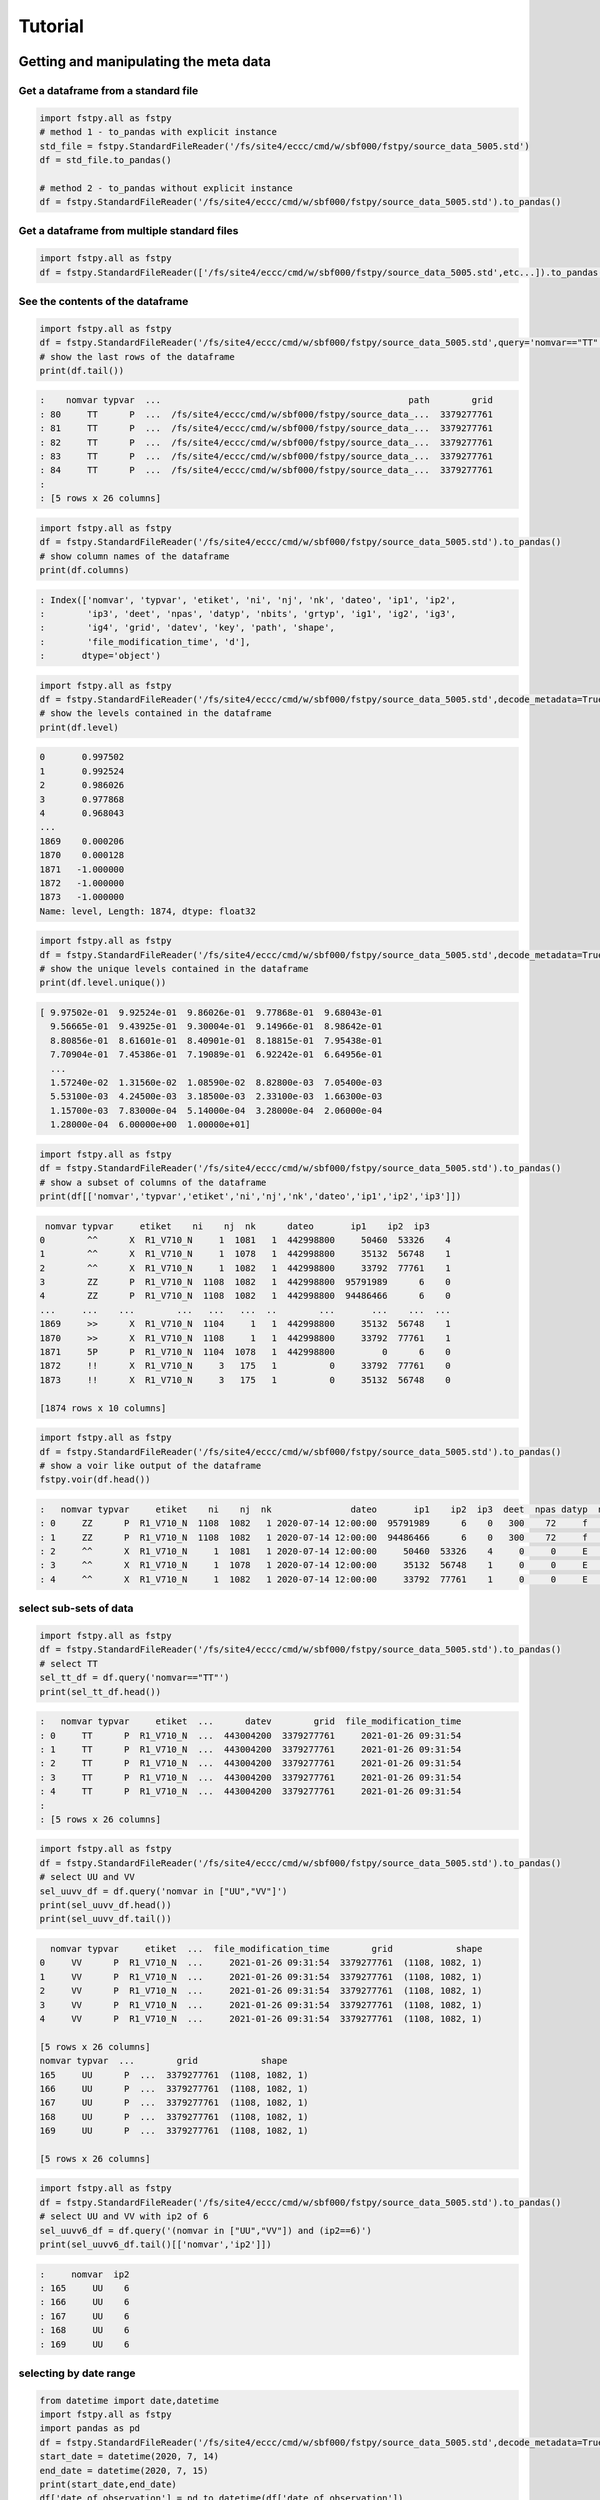 Tutorial
========

Getting and manipulating the meta data
--------------------------------------

Get a dataframe from a standard file
~~~~~~~~~~~~~~~~~~~~~~~~~~~~~~~~~~~~

.. code:: python

    import fstpy.all as fstpy
    # method 1 - to_pandas with explicit instance
    std_file = fstpy.StandardFileReader('/fs/site4/eccc/cmd/w/sbf000/fstpy/source_data_5005.std')
    df = std_file.to_pandas()

    # method 2 - to_pandas without explicit instance
    df = fstpy.StandardFileReader('/fs/site4/eccc/cmd/w/sbf000/fstpy/source_data_5005.std').to_pandas()

Get a dataframe from multiple standard files
~~~~~~~~~~~~~~~~~~~~~~~~~~~~~~~~~~~~~~~~~~~~

.. code:: python

    import fstpy.all as fstpy
    df = fstpy.StandardFileReader(['/fs/site4/eccc/cmd/w/sbf000/fstpy/source_data_5005.std',etc...]).to_pandas()

See the contents of the dataframe
~~~~~~~~~~~~~~~~~~~~~~~~~~~~~~~~~

.. code:: python

    import fstpy.all as fstpy
    df = fstpy.StandardFileReader('/fs/site4/eccc/cmd/w/sbf000/fstpy/source_data_5005.std',query='nomvar=="TT"').to_pandas()
    # show the last rows of the dataframe
    print(df.tail())

.. code:: example

    :    nomvar typvar  ...                                               path        grid
    : 80     TT      P  ...  /fs/site4/eccc/cmd/w/sbf000/fstpy/source_data_...  3379277761
    : 81     TT      P  ...  /fs/site4/eccc/cmd/w/sbf000/fstpy/source_data_...  3379277761
    : 82     TT      P  ...  /fs/site4/eccc/cmd/w/sbf000/fstpy/source_data_...  3379277761
    : 83     TT      P  ...  /fs/site4/eccc/cmd/w/sbf000/fstpy/source_data_...  3379277761
    : 84     TT      P  ...  /fs/site4/eccc/cmd/w/sbf000/fstpy/source_data_...  3379277761
    :
    : [5 rows x 26 columns]

.. code:: python

    import fstpy.all as fstpy
    df = fstpy.StandardFileReader('/fs/site4/eccc/cmd/w/sbf000/fstpy/source_data_5005.std').to_pandas()
    # show column names of the dataframe
    print(df.columns)

.. code:: example

    : Index(['nomvar', 'typvar', 'etiket', 'ni', 'nj', 'nk', 'dateo', 'ip1', 'ip2',
    :        'ip3', 'deet', 'npas', 'datyp', 'nbits', 'grtyp', 'ig1', 'ig2', 'ig3',
    :        'ig4', 'grid', 'datev', 'key', 'path', 'shape',
    :        'file_modification_time', 'd'],
    :       dtype='object')

.. code:: python

    import fstpy.all as fstpy
    df = fstpy.StandardFileReader('/fs/site4/eccc/cmd/w/sbf000/fstpy/source_data_5005.std',decode_metadata=True).to_pandas()
    # show the levels contained in the dataframe
    print(df.level)

.. code:: example

    0       0.997502
    1       0.992524
    2       0.986026
    3       0.977868
    4       0.968043
    ...
    1869    0.000206
    1870    0.000128
    1871   -1.000000
    1872   -1.000000
    1873   -1.000000
    Name: level, Length: 1874, dtype: float32

.. code:: python

    import fstpy.all as fstpy
    df = fstpy.StandardFileReader('/fs/site4/eccc/cmd/w/sbf000/fstpy/source_data_5005.std',decode_metadata=True).to_pandas()
    # show the unique levels contained in the dataframe
    print(df.level.unique())

.. code:: example

    [ 9.97502e-01  9.92524e-01  9.86026e-01  9.77868e-01  9.68043e-01
      9.56665e-01  9.43925e-01  9.30004e-01  9.14966e-01  8.98642e-01
      8.80856e-01  8.61601e-01  8.40901e-01  8.18815e-01  7.95438e-01
      7.70904e-01  7.45386e-01  7.19089e-01  6.92242e-01  6.64956e-01
      ...
      1.57240e-02  1.31560e-02  1.08590e-02  8.82800e-03  7.05400e-03
      5.53100e-03  4.24500e-03  3.18500e-03  2.33100e-03  1.66300e-03
      1.15700e-03  7.83000e-04  5.14000e-04  3.28000e-04  2.06000e-04
      1.28000e-04  6.00000e+00  1.00000e+01]

.. code:: python

    import fstpy.all as fstpy
    df = fstpy.StandardFileReader('/fs/site4/eccc/cmd/w/sbf000/fstpy/source_data_5005.std').to_pandas()
    # show a subset of columns of the dataframe
    print(df[['nomvar','typvar','etiket','ni','nj','nk','dateo','ip1','ip2','ip3']])

.. code:: example

     nomvar typvar     etiket    ni    nj  nk      dateo       ip1    ip2  ip3
    0        ^^      X  R1_V710_N     1  1081   1  442998800     50460  53326    4
    1        ^^      X  R1_V710_N     1  1078   1  442998800     35132  56748    1
    2        ^^      X  R1_V710_N     1  1082   1  442998800     33792  77761    1
    3        ZZ      P  R1_V710_N  1108  1082   1  442998800  95791989      6    0
    4        ZZ      P  R1_V710_N  1108  1082   1  442998800  94486466      6    0
    ...     ...    ...        ...   ...   ...  ..        ...       ...    ...  ...
    1869     >>      X  R1_V710_N  1104     1   1  442998800     35132  56748    1
    1870     >>      X  R1_V710_N  1108     1   1  442998800     33792  77761    1
    1871     5P      P  R1_V710_N  1104  1078   1  442998800         0      6    0
    1872     !!      X  R1_V710_N     3   175   1          0     33792  77761    0
    1873     !!      X  R1_V710_N     3   175   1          0     35132  56748    0

    [1874 rows x 10 columns]

.. code:: python

    import fstpy.all as fstpy
    df = fstpy.StandardFileReader('/fs/site4/eccc/cmd/w/sbf000/fstpy/source_data_5005.std').to_pandas()
    # show a voir like output of the dataframe
    fstpy.voir(df.head())

.. code:: example

    :   nomvar typvar     etiket    ni    nj  nk               dateo       ip1    ip2  ip3  deet  npas datyp  nbits grtyp    ig1    ig2    ig3    ig4     level
    : 0     ZZ      P  R1_V710_N  1108  1082   1 2020-07-14 12:00:00  95791989      6    0   300    72     f     12     Z  33792  77761      1      0  0.037157  hy
    : 1     ZZ      P  R1_V710_N  1108  1082   1 2020-07-14 12:00:00  94486466      6    0   300    72     f     12     Z  33792  77761      1      0  0.114626  hy
    : 2     ^^      X  R1_V710_N     1  1081   1 2020-07-14 12:00:00     50460  53326    4     0     0     E     32     E   1470    560  54400  46560        -1
    : 3     ^^      X  R1_V710_N     1  1078   1 2020-07-14 12:00:00     35132  56748    1     0     0     E     32     E   1470    560  54400  46560        -1
    : 4     ^^      X  R1_V710_N     1  1082   1 2020-07-14 12:00:00     33792  77761    1     0     0     E     32     E   1470    560  54400  46560        -1

select sub-sets of data
~~~~~~~~~~~~~~~~~~~~~~~



.. code:: python

    import fstpy.all as fstpy
    df = fstpy.StandardFileReader('/fs/site4/eccc/cmd/w/sbf000/fstpy/source_data_5005.std').to_pandas()
    # select TT
    sel_tt_df = df.query('nomvar=="TT"')
    print(sel_tt_df.head())

.. code:: example

    :   nomvar typvar     etiket  ...      datev        grid  file_modification_time
    : 0     TT      P  R1_V710_N  ...  443004200  3379277761     2021-01-26 09:31:54
    : 1     TT      P  R1_V710_N  ...  443004200  3379277761     2021-01-26 09:31:54
    : 2     TT      P  R1_V710_N  ...  443004200  3379277761     2021-01-26 09:31:54
    : 3     TT      P  R1_V710_N  ...  443004200  3379277761     2021-01-26 09:31:54
    : 4     TT      P  R1_V710_N  ...  443004200  3379277761     2021-01-26 09:31:54
    :
    : [5 rows x 26 columns]

.. code:: python

    import fstpy.all as fstpy
    df = fstpy.StandardFileReader('/fs/site4/eccc/cmd/w/sbf000/fstpy/source_data_5005.std').to_pandas()
    # select UU and VV
    sel_uuvv_df = df.query('nomvar in ["UU","VV"]')
    print(sel_uuvv_df.head())
    print(sel_uuvv_df.tail())

.. code:: example

      nomvar typvar     etiket  ...  file_modification_time        grid            shape
    0     VV      P  R1_V710_N  ...     2021-01-26 09:31:54  3379277761  (1108, 1082, 1)
    1     VV      P  R1_V710_N  ...     2021-01-26 09:31:54  3379277761  (1108, 1082, 1)
    2     VV      P  R1_V710_N  ...     2021-01-26 09:31:54  3379277761  (1108, 1082, 1)
    3     VV      P  R1_V710_N  ...     2021-01-26 09:31:54  3379277761  (1108, 1082, 1)
    4     VV      P  R1_V710_N  ...     2021-01-26 09:31:54  3379277761  (1108, 1082, 1)

    [5 rows x 26 columns]
    nomvar typvar  ...        grid            shape
    165     UU      P  ...  3379277761  (1108, 1082, 1)
    166     UU      P  ...  3379277761  (1108, 1082, 1)
    167     UU      P  ...  3379277761  (1108, 1082, 1)
    168     UU      P  ...  3379277761  (1108, 1082, 1)
    169     UU      P  ...  3379277761  (1108, 1082, 1)

    [5 rows x 26 columns]

.. code:: python

    import fstpy.all as fstpy
    df = fstpy.StandardFileReader('/fs/site4/eccc/cmd/w/sbf000/fstpy/source_data_5005.std').to_pandas()
    # select UU and VV with ip2 of 6
    sel_uuvv6_df = df.query('(nomvar in ["UU","VV"]) and (ip2==6)')
    print(sel_uuvv6_df.tail()[['nomvar','ip2']])

.. code:: example

    :     nomvar  ip2
    : 165     UU    6
    : 166     UU    6
    : 167     UU    6
    : 168     UU    6
    : 169     UU    6

selecting by date range
~~~~~~~~~~~~~~~~~~~~~~~

.. code:: python

    from datetime import date,datetime
    import fstpy.all as fstpy
    import pandas as pd
    df = fstpy.StandardFileReader('/fs/site4/eccc/cmd/w/sbf000/fstpy/source_data_5005.std',decode_metadata=True).to_pandas()
    start_date = datetime(2020, 7, 14)
    end_date = datetime(2020, 7, 15)
    print(start_date,end_date)
    df['date_of_observation'] = pd.to_datetime(df['date_of_observation'])
    mask = df['date_of_observation'].between(start_date, end_date, inclusive=True)
    sub_df = df[mask]
    print(sub_df.head().sort_values(by=['date_of_observation']))

Modify meta data
~~~~~~~~~~~~~~~~

.. code:: python

    import fstpy.all as fstpy
    df = fstpy.StandardFileReader('/fs/site4/eccc/cmd/w/sbf000/fstpy/source_data_5005.std').to_pandas()
    # select TT
    sel_tt_df = df.query('nomvar=="TT"')
    # change nomvar from TT to TTI
    zapped_df = fstpy.zap(sel_tt_df,nomvar='TTI')
    print(zapped_df.head())

.. code:: example

    :   nomvar typvar  ...      key            shape
    : 0    TTI      P  ...  1263617  (1108, 1082, 1)
    : 1    TTI      P  ...   222209  (1108, 1082, 1)
    : 2    TTI      P  ...  1092609  (1108, 1082, 1)
    : 3    TTI      P  ...  1093633  (1108, 1082, 1)
    : 4    TTI      P  ...    23553  (1108, 1082, 1)
    :
    : [5 rows x 26 columns]

Reformatting meta data for other types or structures
~~~~~~~~~~~~~~~~~~~~~~~~~~~~~~~~~~~~~~~~~~~~~~~~~~~~

.. code:: python

    import fstpy.all as fstpy
    df = fstpy.StandardFileReader('/fs/site4/eccc/cmd/w/sbf000/fstpy/source_data_5005.std',decode_metadata=True).to_pandas()
    # changind the column names
    translation = {'nomvar':'fieldName','etiket':'pdsLabel','dateo':'dateOfObservation'}
    df.rename(columns=translation, inplace=True)
    print(df[['fieldName','pdsLabel','dateOfObservation']])

.. code:: example

     fieldName   pdsLabel  dateOfObservation
    0           QR  R1_V710_N          442998800
    1           QR  R1_V710_N          442998800
    2           QR  R1_V710_N          442998800
    3           QR  R1_V710_N          442998800
    4           QR  R1_V710_N          442998800
    ...        ...        ...                ...
    1869        ES  R1_V710_N          442998800
    1870        ES  R1_V710_N          442998800
    1871        ^^  R1_V710_N          442998800
    1872        >>  R1_V710_N          442998800
    1873        !!  R1_V710_N                  0

    [1874 rows x 3 columns]

Working with data
-----------------

Getting the associated data for each record in the dataframe
~~~~~~~~~~~~~~~~~~~~~~~~~~~~~~~~~~~~~~~~~~~~~~~~~~~~~~~~~~~~

.. code:: python

    import fstpy.all as fstpy
    df = fstpy.StandardFileReader('/fs/site4/eccc/cmd/w/sbf000/fstpy/source_data_5005.std',decode_metadata=True).to_pandas()
    # we don't want to get all the data so lets get a subset
    uuvv_df = df.query('(nomvar in ["UU","VV"]) and (surface==True)')
    print(uuvv_df.head())
    tt_df = df.query('(nomvar=="TT") and (surface==True)')
    print(tt_df.head())
    # get the data for our new dataframes
    # after this operation the 'd' column of each dataframe contains a numpy ndarray
    uuvv_df = fstpy.compute(uuvv_df)
    tt_df = fstpy.compute(tt_df)
    print(tt_df[['nomvar','d']].head())

.. code:: example

      nomvar typvar     etiket    ni  ...  zapped  ip2_dec      datev  level
    0     VV      P  R1_V710_N  1108  ...   False      6.0  443004200   10.0
    1     UU      P  R1_V710_N  1108  ...   False      6.0  443004200   10.0

    [2 rows x 51 columns]
      nomvar typvar     etiket    ni  ...  zapped  ip2_dec      datev  level
    0     TT      P  R1_V710_N  1108  ...   False      6.0  443004200    1.5

    [1 rows x 51 columns]
      nomvar                                                  d
    0     TT  [[26.068878, 26.084503, 26.108917, 26.167511, ...

Performing simple calculations
------------------------------

Wind Modulus
~~~~~~~~~~~~

.. code:: python

    import fstpy.all as fstpy
    df = fstpy.StandardFileReader('/fs/site4/eccc/cmd/w/sbf000/fstpy/source_data_5005.std',decode_metadata=True).to_pandas()
    uuvv_df = df.query('(nomvar in ["UU","VV"]) and (surface==True)')
    uuvv_df = fstpy.compute(uuvv_df)
    # first we need the wind modulus (we assume that we have only 1 level in each dataframe)
    # let's separate uu and vv from uuvv_df
    uu_df = uuvv_df.query('nomvar=="UU"')
    vv_df = uuvv_df.query('nomvar=="VV"')

    #let's create a record to hold the result and change the nomvar accordingly
    uv_df = vv_df.copy(deep=True)
    uv_df = fstpy.zap(uv_df,nomvar='UV')

    # compute
    uu = (uu_df.at[0,'d']) #at[0,'d'] gets the first row of data from the dataframe
    vv = (vv_df.at[0,'d'])
    print('UU',uu)
    print('VV',vv)

    # the algorithm, after this uv_df contains our result for the wind modulus in knots
    uv_df.at[0,'d'] = (uu**2 + vv**2)**.5
    print(uv_df[['nomvar','d']])

.. code:: example

    UU [[-6.270401  -6.6483307 -6.9207916 ... -2.714737  -3.1170807 -3.4950104]
     [-6.3768463 -6.7743073 -7.084854  ... -2.951065  -3.0487213 -3.2401276]
     [-6.4569244 -6.8631744 -6.772354  ... -2.9207916 -2.982315  -3.0077057]
     ...
     [-3.9051666 -4.495987  -3.2821198 ... 16.506943  18.963974  18.807724 ]
     [-4.511612  -4.9618073 -4.6668854 ... 19.469833  19.06163   18.809677 ]
     [-5.322159  -5.699112  -5.058487  ... 19.53624   19.284286  18.87413  ]]
    VV [[18.56651    19.05479    19.56065    ... 16.365337   15.879009
      15.267681  ]
     [18.363384   18.89854    19.451275   ... 18.0919     17.53526
      16.802837  ]
     [18.183697   18.763775   18.240337   ... 18.511822   19.107525
      18.328228  ]
     ...
     [ 3.8301811   0.42588425 -1.4159126  ... -1.7069283  -2.0233345
      -1.9432564 ]
     [ 3.7754936   0.9708061  -1.281147   ... -2.1014595  -2.0487251
      -2.1034126 ]
     [ 3.3067436   1.390728   -0.0858345  ... -2.0838814  -2.0663033
      -2.3026314 ]]
      nomvar                                                  d
    0     UV  [[19.596766, 20.181313, 20.748888, 21.276947, ...

Wind Chill
~~~~~~~~~~

.. code:: python

    import fstpy.all as fstpy
    import numpy as np
    df = fstpy.StandardFileReader('/fs/site4/eccc/cmd/w/sbf000/fstpy/source_data_5005.std',decode_metadata=True).to_pandas()
    uuvv_df = df.query('(nomvar in ["UU","VV"]) and (surface==True)')
    uuvv_df = fstpy.compute(uuvv_df)
    uu_df = uuvv_df.query('nomvar=="UU"')
    vv_df = uuvv_df.query('nomvar=="VV"')
    uv_df = vv_df.copy(deep=True)
    uv_df = fstpy.zap(uv_df,nomvar='UV')
    uu = (uu_df.iloc[0]['d']) #iloc[0]['d'] gets the first row of data from the dataframe
    vv = (vv_df.iloc[0]['d'])
    uv_df.at[0,'d'] = (uu**2 + vv**2)**.5
    tt_df = df.query('(nomvar=="TT") and (surface==True)')
    tt_df = fstpy.compute(uuvv_df)
    # at this point we have uv_df and tt_df but uv_df is in knots
    # we need to do a unit conversion on uv_df to get it in kph
    # print(UNITS) to get a list of units
    uv_df = fstpy.unit_convert(uv_df,'kilometer_per_hour')

    # create a record to hold wind chill reseult
    re_df = uv_df.copy(deep=True)
    re_df = fstpy.zap(re_df, nomvar='RE')

    # compute
    tt = (tt_df.iloc[0]['d'])
    uv = (uv_df.iloc[0]['d'])

    # the algorithm, after this re_df contains our result for the wind chill in celsius
    re_df.at[0,'d'] = np.where( (tt <= 0) & (uv >= 5), 13.12 + 0.6215 * tt + ( 0.3965 * tt - 11.37) * ( uv**0.16 ), tt)
    print(re_df.head()[['nomvar','d']])

.. code:: example

    :   nomvar                                                  d
    : 0     RE  [[18.566509246826172, 19.054790496826172, 19.5...

Basic statistics for each record in a dataframe
~~~~~~~~~~~~~~~~~~~~~~~~~~~~~~~~~~~~~~~~~~~~~~~

.. code:: python

    import fstpy.all as fstpy
    import pandas as pd
    import numpy as np
    # read
    df = fstpy.StandardFileReader('/fs/site4/eccc/cmd/w/sbf000/fstpy/source_data_5005.std').to_pandas()

    df = df.query('nomvar=="TT"')

    #load_data
    df = fstpy.compute(df)

    # function to calculate stats on each row of the dataframe
    # function exists in std.standardfile
    def compute_basic_stats(df:pd.DataFrame) -> pd.DataFrame:
        """ compute for each row in a datarfame, min, max, mean, standard_deviation and the 2d indice of min and max"""
        df['min']=None
        df['max']=None
        df['mean']=None
        df['std']=None
        df['min_pos']=None
        df['max_pos']=None
        for i in df.index:
            df.at[i,'mean'] = df.loc[i,'d'].mean()
            df.at[i,'std'] = df.loc[i,'d'].std()
            df.at[i,'min'] = df.loc[i,'d'].min()
            df.at[i,'max'] = df.loc[i,'d'].max()
            # index (i,j) of min in record
            df.at[i,'min_pos'] = np.unravel_index(df.at[i,'d'].argmin(), (df.at[i,'ni'],df.at[i,'nj']))
            df.at[i,'min_pos'] = (df.at[i,'min_pos'][0] + 1, df.at[i,'min_pos'][1]+1)
            # index (i,j) of max in record
            df.at[i,'max_pos'] = np.unravel_index(df.at[i,'d'].argmax(), (df.at[i,'ni'],df.at[i,'nj']))
            df.at[i,'max_pos'] = (df.at[i,'max_pos'][0] + 1, df.at[i,'max_pos'][1]+1)
        return df

    # now the dataframe contains extra columns [mean,std,min,max,min_pos,max_pos] with stats for each record in the dataframe
    df = compute_basic_stats(df)
    print(df.head())

.. code:: example

    :   nomvar typvar     etiket    ni  ...     mean      std      min_pos     max_pos
    : 0     TT      P  R1_V710_N  1108  ...  9.62213  7.16631   (905, 751)  (631, 280)
    : 1     TT      P  R1_V710_N  1108  ... -9.47461  8.59939    (131, 66)  (818, 860)
    : 2     TT      P  R1_V710_N  1108  ... -41.0226  3.84673  (1009, 231)  (815, 967)
    : 3     TT      P  R1_V710_N  1108  ...  -43.062   3.9307    (655, 96)  (814, 782)
    : 4     TT      P  R1_V710_N  1108  ... -40.4699  5.70201   (413, 863)  (108, 244)
    :
    : [5 rows x 32 columns]

Basic statistics for each column of 3d matrix
~~~~~~~~~~~~~~~~~~~~~~~~~~~~~~~~~~~~~~~~~~~~~

.. code:: python

    import fstpy.all as fstpy
    import pandas as pd
    import numpy as np
    # read
    df = fstpy.StandardFileReader('/fs/site4/eccc/cmd/w/sbf000/fstpy/source_data_5005.std').to_pandas()

    # get TT
    tt_df = df.query('nomvar=="TT"')

    #load_data
    tt_df = fstpy.compute(tt_df)

    # flatten arrays of the dataframe since second dimension is'nt necessary
    for i in tt_df.index:
        tt_df.at[i,'d'] = tt_df.at[i,'d'].ravel(order='F')

    #get a 3d array of TT
    array_3d = np.stack(tt_df['d'].to_list())

    # gets the min value of every column
    min_arr = np.min(array_3d, axis=0)

    # gets the max value of every column
    max_arr = np.max(array_3d, axis=0)

    # gets the standard deviation value of every column
    std_arr = np.std(array_3d, axis=0)

    # gets the mean value of every column
    mean_arr = np.mean(array_3d, axis=0)

    # creates a 1 row dataframe based on a model dataframe
    def create_result_df(df:pd.DataFrame, nomvar:str, operation_name:str) ->  pd.DataFrame:
        res_df = df.iloc[0].to_dict()
        res_df = pd.DataFrame([res_df])
        res_df = res_df.loc[:,'nomvar'] = nomvar
        res_df = res_df.loc[:,'etiket'] = operation_name
        return res_df


    # create result dataframes
    min_df = create_result_df(tt_df,'MIN','MINIMUM')
    max_df = create_result_df(tt_df,'MAX','MAXIMUM')
    std_df = create_result_df(tt_df,'STD','STDDEV')
    mean_df = create_result_df(tt_df,'MEAN','AVERAGE')

    # assign resulting arrays to the dataframes
    # .at gets the row at index in a dataframe, we have 1 row dataframes in each case and our arrays are simple 2d result arrays
    min_df.at[0,'d'] = min_arr
    max_df.at[0,'d'] = max_arr
    std_df.at[0,'d'] = std_arr
    mean_df.at[0,'d'] = mean_arr

    # combine all results into a single dataframe
    res_df = pd.concat([min_df,max_df,std_df,mean_df],ignore_index=True)
    print(res_df.to_string())

.. code:: example

    :   nomvar typvar   etiket    ni    nj  nk      dateo       ip1  ip2  ip3  deet  npas  datyp  nbits grtyp    ig1    ig2  ig3  ig4                                                    path      datev   key                                                                                                                                                                                                                                                                                                                                                                                                                                                                                                                                                                                                                                                                                                                                                                                                                                                                                                                                                                                                                                                                                                                                                                                                                                    d        grid file_modification_time            shape
    : 0    MIN      P  MINIMUM  1108  1082   1  442998800  95178882    6    0   300    72    134     16     Z  33792  77761    1    0  /fs/site4/eccc/cmd/w/sbf000/fstpy/source_data_5005.std  443004200  None                                                                   [-78.92189, -78.9592, -78.99924, -79.03244, -79.056854, -79.079315, -79.09396, -79.11447, -79.13791, -79.1633, -79.19357, -79.25412, -79.32443, -79.38791, -79.451385, -79.49631, -79.52463, -79.54025, -79.55295, -79.58029, -79.616425, -79.66916, -79.732635, -79.79904, -79.860565, -79.91916, -79.97287, -80.02463, -80.07248, -80.1174, -80.15256, -80.18869, -80.229706, -80.263885, -80.29318, -80.32541, -80.351776, -80.37814, -80.40451, -80.43283, -80.46408, -80.49826, -80.53732, -80.57248, -80.60275, -80.62619, -80.63986, -80.64377, -80.635956, -80.619354, -80.603226, -80.61397, -80.61592, -80.606155, -80.61447, -80.619354, -80.60959, -80.59299, -80.576385, -80.56564, -80.55002, -80.52463, -80.48361, -80.431854, -80.372284, -80.30783, -80.321976, -80.3542, -80.38643, -80.41963, -80.45772, -80.50264, -80.54854, -80.59053, -80.62471, -80.65889, -80.70772, -80.78096, -80.864944, -80.927444, -80.94893, -80.92842, -80.89424, -80.86299, -80.84639, -80.853226, -80.86104, -80.86104, -80.8669, -80.87862, -80.896194, -80.9294, -80.97334, -81.02217, -81.07686, -81.13545, -81.196976, -81.26338, -81.32979, -81.39229, ...]  3379277761                   None  (1108, 1082, 1)
    : 0    MAX      P  MAXIMUM  1108  1082   1  442998800  95178882    6    0   300    72    134     16     Z  33792  77761    1    0  /fs/site4/eccc/cmd/w/sbf000/fstpy/source_data_5005.std  443004200  None                                                                                                             [26.068878, 26.084503, 26.108917, 26.167511, 26.257141, 26.315735, 26.308136, 26.211456, 25.935852, 25.399933, 24.629425, 24.08255, 23.844269, 23.775696, 23.76593, 23.769073, 23.780792, 23.802277, 24.026886, 24.79132, 25.70169, 26.218292, 26.405792, 26.394073, 26.24173, 26.037415, 25.847198, 25.694855, 25.592316, 25.583527, 25.693878, 25.904602, 26.14093, 26.280792, 26.328644, 26.313995, 26.299347, 26.30597, 26.320618, 26.318878, 26.283722, 26.224152, 26.167511, 26.140167, 26.090149, 25.971008, 25.77179, 25.49759, 25.252472, 25.056183, 24.901886, 24.773956, 24.689972, 24.68509, 24.772003, 24.931183, 25.116516, 25.27298, 25.36966, 25.382355, 25.390167, 25.412628, 25.364777, 25.199738, 24.9263, 24.71048, 24.62259, 24.729034, 25.169464, 25.765167, 26.27591, 26.45169, 26.317902, 25.990753, 25.506378, 24.945831, 24.410675, 24.064972, 23.92511, 23.90384, 23.918488, 23.944855, 24.023743, 24.14212, 24.317902, 24.632141, 25.02298, 25.401886, 25.559113, 25.5513, 25.448761, 25.335266, 25.23587, 25.163605, 25.118683, 25.095032, 25.081573, 25.052277, 24.986633, 24.863586, ...]  3379277761                   None  (1108, 1082, 1)
    : 0    STD      P   STDDEV  1108  1082   1  442998800  95178882    6    0   300    72    134     16     Z  33792  77761    1    0  /fs/site4/eccc/cmd/w/sbf000/fstpy/source_data_5005.std  443004200  None                                                                                                                                [34.22977, 34.22602, 34.22484, 34.229103, 34.237286, 34.243885, 34.238552, 34.22126, 34.169865, 34.090595, 34.013687, 33.979652, 33.982372, 33.98839, 34.000988, 34.006035, 34.00653, 34.002956, 34.018955, 34.084297, 34.177204, 34.258194, 34.301727, 34.314342, 34.31075, 34.297604, 34.27965, 34.25857, 34.23795, 34.23012, 34.24451, 34.275784, 34.307976, 34.33188, 34.338326, 34.332478, 34.326862, 34.324238, 34.324715, 34.327267, 34.327152, 34.32214, 34.315323, 34.313572, 34.30869, 34.295338, 34.27449, 34.24837, 34.22067, 34.19538, 34.177017, 34.161922, 34.15302, 34.15831, 34.170414, 34.185104, 34.198624, 34.21237, 34.224995, 34.23313, 34.231167, 34.21853, 34.203033, 34.1827, 34.160732, 34.156326, 34.170128, 34.20103, 34.251003, 34.30613, 34.349556, 34.369537, 34.358547, 34.31719, 34.24424, 34.167507, 34.13415, 34.131977, 34.15164, 34.178402, 34.19677, 34.202263, 34.20206, 34.197693, 34.19628, 34.218697, 34.256077, 34.29766, 34.3214, 34.329494, 34.327774, 34.33234, 34.339035, 34.3427, 34.341774, 34.33401, 34.31786, 34.29769, 34.275074, 34.250896, ...]  3379277761                   None  (1108, 1082, 1)
    : 0   MEAN      P  AVERAGE  1108  1082   1  442998800  95178882    6    0   300    72    134     16     Z  33792  77761    1    0  /fs/site4/eccc/cmd/w/sbf000/fstpy/source_data_5005.std  443004200  None  [-26.538721, -26.543379, -26.546425, -26.546188, -26.542845, -26.53976, -26.544678, -26.557447, -26.594276, -26.649767, -26.701962, -26.72356, -26.721125, -26.717592, -26.71, -26.707247, -26.707603, -26.709988, -26.69944, -26.657293, -26.597906, -26.54439, -26.515244, -26.506212, -26.507097, -26.514818, -26.526806, -26.541588, -26.55631, -26.562681, -26.553864, -26.53313, -26.51206, -26.496609, -26.493168, -26.498043, -26.502571, -26.50523, -26.505661, -26.504059, -26.503473, -26.506207, -26.511078, -26.512217, -26.51534, -26.524021, -26.537653, -26.554794, -26.573309, -26.59061, -26.603525, -26.614422, -26.621218, -26.618534, -26.61148, -26.602444, -26.594223, -26.585602, -26.577393, -26.571579, -26.572733, -26.581533, -26.591978, -26.605179, -26.61912, -26.620504, -26.609562, -26.587952, -26.554398, -26.519053, -26.49326, -26.480333, -26.486721, -26.515226, -26.566519, -26.620028, -26.640518, -26.640284, -26.626255, -26.608137, -26.596315, -26.593777, -26.595034, -26.601124, -26.606384, -26.591473, -26.565317, -26.536768, -26.519413, -26.512785, -26.513681, -26.508263, -26.501232, -26.497831, -26.498922, -26.505598, -26.518724, -26.53443, -26.551273, -26.568586, ...]  3379277761                   None  (1108, 1082, 1)

Getting groups of data
~~~~~~~~~~~~~~~~~~~~~~

.. code:: python

    import fstpy.all as fstpy

    df = fstpy.StandardFileReader('/fs/site4/eccc/cmd/w/sbf000/fstpy/source_data_5005.std',decode_metadata=True).to_pandas()

    tt_df = df.query('nomvar in ["TT","QR"]')

    # grouping data by grid, the usual case when you have multiple grids in a dataframe
    grid_groups = tt_df.groupby(by=['grid'])

    for _,grid_df in grid_groups:
        print(grid_df.head()[['nomvar','grid']])

.. code:: example

    nomvar        grid
    168     TT  3379277761
    167     TT  3379277761
    166     TT  3379277761
    165     TT  3379277761
    164     TT  3379277761
    nomvar        grid
    83     QR  5046053326
    82     QR  5046053326
    81     QR  5046053326
    80     QR  5046053326
    79     QR  5046053326

.. code:: python

    import fstpy.all as fstpy

    df = fstpy.StandardFileReader('/fs/site4/eccc/cmd/w/sbf000/fstpy/source_data_5005.std',decode_metadata=True).to_pandas()

    tt_df = df.query('nomvar in ["TT",">>"]')

    # grouping data by forecast hour, the usual case when you have multiple forecast hours per grid in a dataframe
    forecast_hour_groups = tt_df.groupby(by=['grid','forecast_hour'])

    for _,forecast_hour_df in forecast_hour_groups:
        print(forecast_hour_df.head())

.. code:: example

       nomvar typvar     etiket  ...   label  date_of_observation  ip2_kind
    87     >>      X  R1_V710_N  ...  _V710_  2020-07-14 12:00:00        -1

    [1 rows x 51 columns]
       nomvar typvar     etiket  ...   label  date_of_observation  ip2_kind
    86     TT      P  R1_V710_N  ...  _V710_  2020-07-14 12:00:00         2
    85     TT      P  R1_V710_N  ...  _V710_  2020-07-14 12:00:00         2
    84     TT      P  R1_V710_N  ...  _V710_  2020-07-14 12:00:00         2
    83     TT      P  R1_V710_N  ...  _V710_  2020-07-14 12:00:00         2
    82     TT      P  R1_V710_N  ...  _V710_  2020-07-14 12:00:00         2

    [5 rows x 51 columns]
      nomvar typvar     etiket  ...   label  date_of_observation  ip2_kind
    1     >>      X  R1_V710_N  ...  _V710_  2020-07-14 12:00:00        -1

    [1 rows x 51 columns]
      nomvar typvar     etiket  ...   label  date_of_observation  ip2_kind
    0     >>      X  R1_V710_N  ...  _V710_  2020-07-14 12:00:00        -1

    [1 rows x 51 columns]

.. code:: python

    import fstpy.all as fstpy

    df = fstpy.StandardFileReader('/fs/site4/eccc/cmd/w/sbf000/fstpy/source_data_5005.std',decode_metadata=True).to_pandas()

    tt_df = df.query('nomvar in ["TT","UU","VV"]')

    # grouping data by level, the usual case when you have multiple levels per grid in a dataframe
    levels_groups =tt_df.groupby(by=['grid','level'])

    for _,level_df in levels_groups:
        print(level_df.head()[['nomvar','level']])

.. code:: example

    nomvar     level
    169     UU  0.000101
    84      VV  0.000101
    nomvar     level
    254     TT  0.000128
    nomvar     level
    168     UU  0.000163
    83      VV  0.000163
    nomvar     level
    253     TT  0.000206
    nomvar     level
    167     UU  0.000261
    82      VV  0.000261
    ...

Exporting the data
------------------

Formats
~~~~~~~

With fstpy

#. Rpn standard file

   .. code:: python

       import fstpy.all as fstpy

       df = fstpy.StandardFileReader('/fs/site4/eccc/cmd/w/sbf000/fstpy/source_data_5005.std').to_pandas()

       # select TT only from input
       tt_df = df.query('nomvar=="TT"')

       # this will write the dataframe to the output file, if no data was loaded, the class will do it
       from os import getenv
       USER = getenv("USER")
       std_file = fstpy.StandardFileWriter('/tmp/%s/TT.std'%USER, tt_df)
       std_file.to_fst()

   With `pandas io - many other formats
   available <https://pandas.pydata.org/pandas-docs/stable/user_guide/io.html>`__

#. Pickle

   .. code:: python

       import fstpy.all as fstpy

       df = fstpy.StandardFileReader('/fs/site4/eccc/cmd/w/sbf000/fstpy/source_data_5005.std').to_pandas()

       # select TT only from input
       tt_df = df.query('nomvar=="TT"')

       # this will write the complete dataframe to the compressed output file, if no data was loaded no data will be written,
       # 'd' column will be None
       from os import getenv
       USER = getenv("USER")
       df.to_pickle("/tmp/%s/pickle_data.pkl.bz2"%USER)
